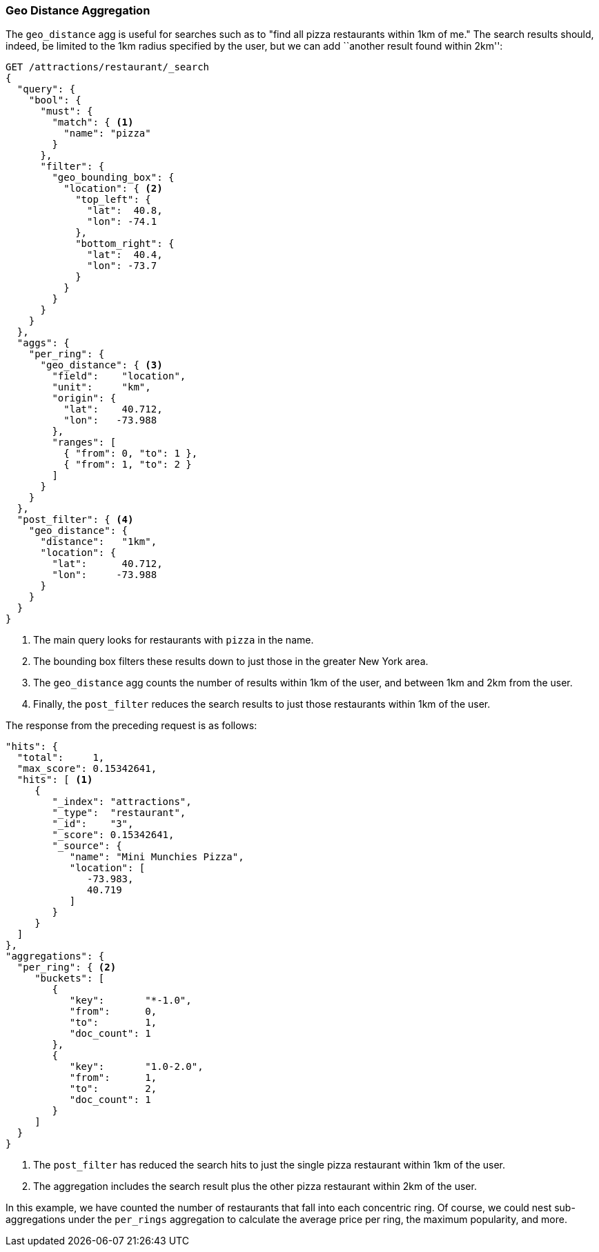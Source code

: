 [[geo-distance-agg]]
=== Geo Distance Aggregation

The `geo_distance` agg is useful((("geo_distance aggregation")))((("aggregations", "geo_distance"))) for searches such as
to "find all pizza restaurants within 1km of me." The search results
should, indeed, be limited to the 1km radius specified by the user, but we can
add ``another result found within 2km'':

[source,json]
----------------------------
GET /attractions/restaurant/_search
{
  "query": {
    "bool": {
      "must": {
        "match": { <1>
          "name": "pizza"
        }
      },
      "filter": {
        "geo_bounding_box": {
          "location": { <2>
            "top_left": {
              "lat":  40.8,
              "lon": -74.1
            },
            "bottom_right": {
              "lat":  40.4,
              "lon": -73.7
            }
          }
        }
      }
    }
  },
  "aggs": {
    "per_ring": {
      "geo_distance": { <3>
        "field":    "location",
        "unit":     "km",
        "origin": {
          "lat":    40.712,
          "lon":   -73.988
        },
        "ranges": [
          { "from": 0, "to": 1 },
          { "from": 1, "to": 2 }
        ]
      }
    }
  },
  "post_filter": { <4>
    "geo_distance": {
      "distance":   "1km",
      "location": {
        "lat":      40.712,
        "lon":     -73.988
      }
    }
  }
}
----------------------------
<1> The main query looks for restaurants with `pizza` in the name.
<2> The bounding box filters these results down to just those in
    the greater New York area.
<3> The `geo_distance` agg counts the number of results within
    1km of the user, and between 1km and 2km from the user.
<4> Finally, the `post_filter` reduces the search results to just
    those restaurants within 1km of the user.

The response from ((("post filter", "geo_distance aggregation")))the preceding request is as follows:

[source,json]
----------------------------
"hits": {
  "total":     1,
  "max_score": 0.15342641,
  "hits": [ <1>
     {
        "_index": "attractions",
        "_type":  "restaurant",
        "_id":    "3",
        "_score": 0.15342641,
        "_source": {
           "name": "Mini Munchies Pizza",
           "location": [
              -73.983,
              40.719
           ]
        }
     }
  ]
},
"aggregations": {
  "per_ring": { <2>
     "buckets": [
        {
           "key":       "*-1.0",
           "from":      0,
           "to":        1,
           "doc_count": 1
        },
        {
           "key":       "1.0-2.0",
           "from":      1,
           "to":        2,
           "doc_count": 1
        }
     ]
  }
}
----------------------------
<1> The `post_filter` has reduced the search hits to just the single
    pizza restaurant within 1km of the user.
<2> The aggregation includes the search result plus the other pizza
    restaurant within 2km of the user.

In this example, we have counted the number of restaurants that fall
into each concentric ring.  Of course, we could nest sub-aggregations under
the `per_rings` aggregation to calculate the average price per ring, the
maximum popularity, and more.
